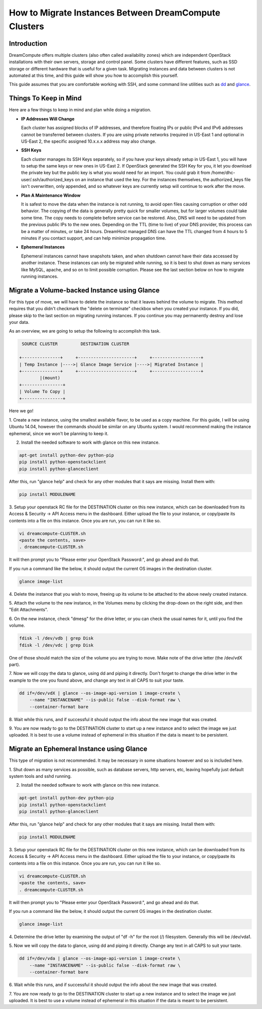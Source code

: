 ======================================================
How to Migrate Instances Between DreamCompute Clusters
======================================================

Introduction
~~~~~~~~~~~~

DreamCompute offers multiple clusters (also often called availability zones)
which are independent OpenStack installations with their own servers, storage
and control panel.  Some clusters have different features, such as SSD storage
or different hardware that is useful for a given task.  Migrating instances
and data between clusters is not automated at this time, and this guide will
show you how to accomplish this yourself.

This guide assumes that you are comfortable working with SSH, and some
command line utilities such as `dd <http://man7.org/linux/man-pages/man1/dd.1.html>`_
and `glance <http://docs.openstack.org/developer/python-glanceclient/man/glance.html>`_.

Things To Keep in Mind
~~~~~~~~~~~~~~~~~~~~~~

Here are a few things to keep in mind and plan while doing a migration.

* **IP Addresses Will Change**

  Each cluster has assigned blocks of IP addresses, and therefore floating IPs
  or public IPv4 and IPv6 addresses cannot be transferred between clusters.  If
  you are using private networks (required in US-East 1 and optional in
  US-East 2, the specific assigned 10.x.x.x address may also change.

* **SSH Keys**

  Each cluster manages its SSH Keys separately, so if you have your keys
  already setup in US-East 1, you will have to setup the same keys or new
  ones in US-East 2.  If OpenStack generated the SSH Key for you, it let you
  download the private key but the public key is what you would need for an
  import.  You could grab it from /home/dhc-user/.ssh/authorized_keys on an
  instance that used the key.  For the instances themselves, the
  authorized_keys file isn't overwritten, only appended, and so whatever keys
  are currently setup will continue to work after the move.

* **Plan A Maintenance Window**

  It is safest to move the data when the instance is not running, to avoid open
  files causing corruption or other odd behavior.  The copying of the data is
  generally pretty quick for smaller volumes, but for larger volumes could take
  some time.  The copy needs to complete before service can be restored.  Also,
  DNS will need to be updated from the previous public IPs to the new ones.
  Depending on the TTL (time to live) of your DNS provider, this process can be
  a matter of minutes, or take 24 hours.  DreamHost managed DNS can have the
  TTL changed from 4 hours to 5 minutes if you contact support, and can help
  minimize propagation time.

* **Ephemeral Instances**

  Ephemeral instances cannot have snapshots taken, and when shutdown cannot
  have their data accessed by another instance.  These instances can only be
  migrated while running, so it is best to shut down as many services like
  MySQL, apache, and so on to limit possible corruption.  Please see the last
  section below on how to migrate running instances.

Migrate a Volume-backed Instance using Glance
~~~~~~~~~~~~~~~~~~~~~~~~~~~~~~~~~~~~~~~~~~~~~

For this type of move, we will have to delete the instance so that it leaves
behind the volume to migrate.  This method requires that you didn't checkmark
the "delete on terminate" checkbox when you created your instance.  If you did,
please skip to the last section on migrating running instances.  If you
continue you may permanently destroy and lose your data.

As an overview, we are going to setup the following to accomplish this task.

.. code::

        SOURCE CLUSTER         DESTINATION CLUSTER

       +---------------+     +----------------------+     +-------------------+
       | Temp Instance |---->| Glance Image Service |---->| Migrated Instance |
       +---------------+     +----------------------+     +-------------------+
               |(mount)
       +----------------+
       | Volume To Copy |
       +----------------+

Here we go!

1.  Create a new instance, using the smallest available flavor, to be used as
a copy machine.  For this guide, I will be using Ubuntu 14.04, however the
commands should be similar on any Ubuntu system.  I would recommend making the
instance ephemeral, since we won't be planning to keep it.

2.  Install the needed software to work with glance on this new instance.

.. code:: bash

    apt-get install python-dev python-pip
    pip install python-openstackclient
    pip install python-glanceclient

After this, run "glance help" and check for any other modules that it says are
missing.  Install them with:

.. code:: bash

    pip install MODULENAME

3.  Setup your openstack RC file for the DESTINATION cluster on this new
instance, which can be downloaded from its Access & Security -> API Access menu
in the dashboard.  Either upload the file to your instance, or copy/paste its
contents into a file on this instance.  Once you are run, you can run it like
so.

.. code:: bash

    vi dreamcompute-CLUSTER.sh
    <paste the contents, save>
    . dreamcompute-CLUSTER.sh

It will then prompt you to "Please enter your OpenStack Password:", and go
ahead and do that.

If you run a command like the below, it should output the current OS images
in the destination cluster.

.. code:: bash

    glance image-list

4.  Delete the instance that you wish to move, freeing up its volume to be
attached to the above newly created instance.

5.  Attach the volume to the new instance, in the Volumes menu by clicking the
drop-down on the right side, and then "Edit Attachments".

6.  On the new instance, check "dmesg" for the drive letter, or you can check
the usual names for it, until you find the volume.

.. code:: bash

    fdisk -l /dev/vdb | grep Disk
    fdisk -l /dev/vdc | grep Disk

One of those should match the size of the volume you are trying to move.  Make
note of the drive letter (the /dev/vdX part).

7.  Now we will copy the data to glance, using dd and piping it directly.
Don't forget to change the drive letter in the example to the one you found
above, and change any text in all CAPS to suit your taste.

.. code:: bash

    dd if=/dev/vdX | glance --os-image-api-version 1 image-create \
        --name "INSTANCENAME" --is-public false --disk-format raw \
        --container-format bare

8.  Wait while this runs, and if successful it should output the info about the
new image that was created.

9.  You are now ready to go to the DESTINATION cluster to start up a new
instance and to select the image we just uploaded.  It is best to use a volume
instead of ephemeral in this situation if the data is meant to be persistent.

Migrate an Ephemeral Instance using Glance
~~~~~~~~~~~~~~~~~~~~~~~~~~~~~~~~~~~~~~~~~~

This type of migration is not recommended.  It may be necessary in some
situations however and so is included here.

1.  Shut down as many services as possible, such as database servers, http
servers, etc, leaving hopefully just default system tools and sshd running.

2.  Install the needed software to work with glance on this new instance.

.. code:: bash

    apt-get install python-dev python-pip
    pip install python-openstackclient
    pip install python-glanceclient

After this, run "glance help" and check for any other modules that it says are
missing.  Install them with:

.. code:: bash

    pip install MODULENAME

3.  Setup your openstack RC file for the DESTINATION cluster on this new
instance, which can be downloaded from its Access & Security -> API Access menu
in the dashboard.  Either upload the file to your instance, or copy/paste its
contents into a file on this instance.  Once you are run, you can run it like
so.

.. code:: bash

    vi dreamcompute-CLUSTER.sh
    <paste the contents, save>
    . dreamcompute-CLUSTER.sh

It will then prompt you to "Please enter your OpenStack Password:", and go
ahead and do that.

If you run a command like the below, it should output the current OS images
in the destination cluster.

.. code:: bash

    glance image-list

4.  Determine the drive letter by examining the output of "df -h" for the root
(/) filesystem.  Generally this will be /dev/vda1.

5.  Now we will copy the data to glance, using dd and piping it directly.
Change any text in all CAPS to suit your taste.

.. code:: bash

    dd if=/dev/vda | glance --os-image-api-version 1 image-create \
        --name "INSTANCENAME" --is-public false --disk-format raw \
        --container-format bare

6.  Wait while this runs, and if successful it should output the info about the
new image that was created.

7.  You are now ready to go to the DESTINATION cluster to start up a new
instance and to select the image we just uploaded.  It is best to use a volume
instead of ephemeral in this situation if the data is meant to be persistent.

.. meta::
    :labels: glance migrate image
